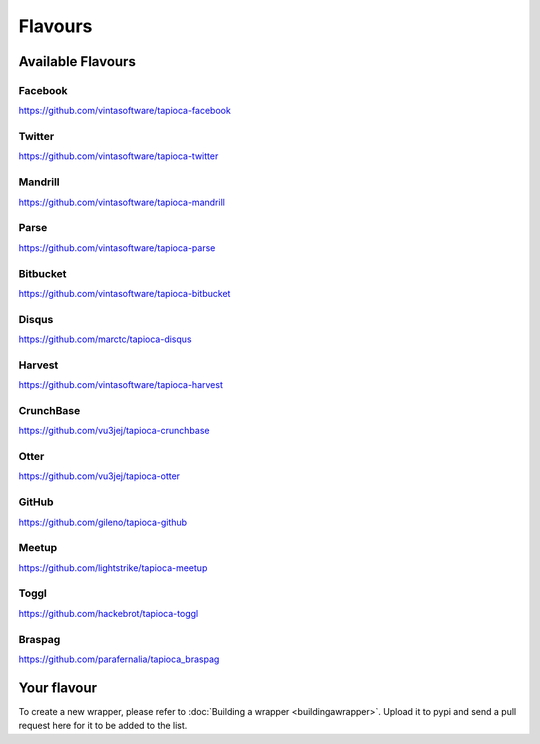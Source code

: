 ========
Flavours
========

Available Flavours
==================


.. _flavour-facebook:
Facebook
--------
`<https://github.com/vintasoftware/tapioca-facebook>`_

.. _flavour-twitter:
Twitter
-------
`<https://github.com/vintasoftware/tapioca-twitter>`_

Mandrill
--------
`<https://github.com/vintasoftware/tapioca-mandrill>`_

Parse
-----
`<https://github.com/vintasoftware/tapioca-parse>`_

Bitbucket
---------
`<https://github.com/vintasoftware/tapioca-bitbucket>`_

Disqus
------
`<https://github.com/marctc/tapioca-disqus>`_

Harvest
-------
`<https://github.com/vintasoftware/tapioca-harvest>`_

CrunchBase
----------
`<https://github.com/vu3jej/tapioca-crunchbase>`_

Otter
-----
`<https://github.com/vu3jej/tapioca-otter>`_

GitHub
------
`<https://github.com/gileno/tapioca-github>`_

Meetup
------
`<https://github.com/lightstrike/tapioca-meetup>`_

Toggl
-----
`<https://github.com/hackebrot/tapioca-toggl>`_

Braspag
-------
`<https://github.com/parafernalia/tapioca_braspag>`_


Your flavour
============
To create a new wrapper, please refer to :doc:`Building a wrapper <buildingawrapper>`. Upload it to pypi and send a pull request here for it to be added to the list.
